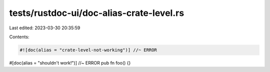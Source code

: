 tests/rustdoc-ui/doc-alias-crate-level.rs
=========================================

Last edited: 2023-03-30 20:35:59

Contents:

.. code-block:: rs

    #![doc(alias = "crate-level-not-working")] //~ ERROR

#[doc(alias = "shouldn't work!")] //~ ERROR
pub fn foo() {}


